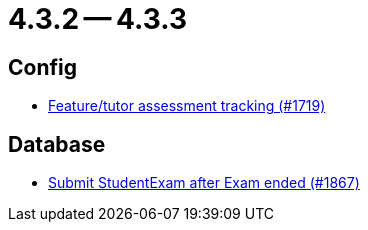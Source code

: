 = 4.3.2 -- 4.3.3

== Config

* link:https://www.github.com/ls1intum/Artemis/commit/ff7468f05e72a838383e5b509938ffad222cc8f9[Feature/tutor assessment tracking (#1719)]


== Database

* link:https://www.github.com/ls1intum/Artemis/commit/123fabb9944593913d04d302106f30bdfcdfa45e[Submit StudentExam after Exam ended (#1867)]


